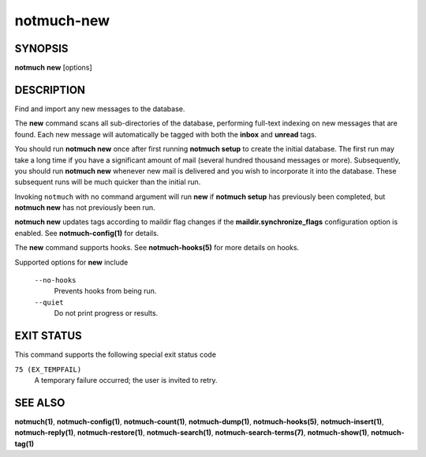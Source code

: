 ===========
notmuch-new
===========

SYNOPSIS
========

**notmuch** **new** [options]

DESCRIPTION
===========

Find and import any new messages to the database.

The **new** command scans all sub-directories of the database,
performing full-text indexing on new messages that are found. Each new
message will automatically be tagged with both the **inbox** and
**unread** tags.

You should run **notmuch new** once after first running **notmuch
setup** to create the initial database. The first run may take a long
time if you have a significant amount of mail (several hundred thousand
messages or more). Subsequently, you should run **notmuch new** whenever
new mail is delivered and you wish to incorporate it into the database.
These subsequent runs will be much quicker than the initial run.

Invoking ``notmuch`` with no command argument will run **new** if
**notmuch setup** has previously been completed, but **notmuch new** has
not previously been run.

**notmuch new** updates tags according to maildir flag changes if the
**maildir.synchronize\_flags** configuration option is enabled. See
**notmuch-config(1)** for details.

The **new** command supports hooks. See **notmuch-hooks(5)** for more
details on hooks.

Supported options for **new** include

    ``--no-hooks``
        Prevents hooks from being run.

    ``--quiet``
        Do not print progress or results.

EXIT STATUS
===========

This command supports the following special exit status code

``75 (EX_TEMPFAIL)``
    A temporary failure occurred; the user is invited to retry.

SEE ALSO
========

**notmuch(1)**,
**notmuch-config(1)**,
**notmuch-count(1)**,
**notmuch-dump(1)**,
**notmuch-hooks(5)**,
**notmuch-insert(1)**,
**notmuch-reply(1)**,
**notmuch-restore(1)**,
**notmuch-search(1)**,
**notmuch-search-terms(7)**,
**notmuch-show(1)**,
**notmuch-tag(1)**
